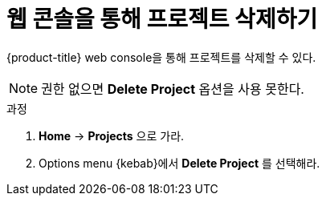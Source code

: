 // Module included in the following assemblies:
//
// * applications/projects/working-with-projects.adoc

[id="deleting-a-project-using-the-web-console_{context}"]
= 웹 콘솔을 통해 프로젝트 삭제하기

{product-title} web console을 통해 프로젝트를 삭제할 수 있다.

[NOTE]
====
권한 없으면 *Delete Project* 옵션을 사용 못한다.
====

.과정

. *Home* -> *Projects* 으로 가라.

. Options menu {kebab}에서 *Delete Project* 를 선택해라.
